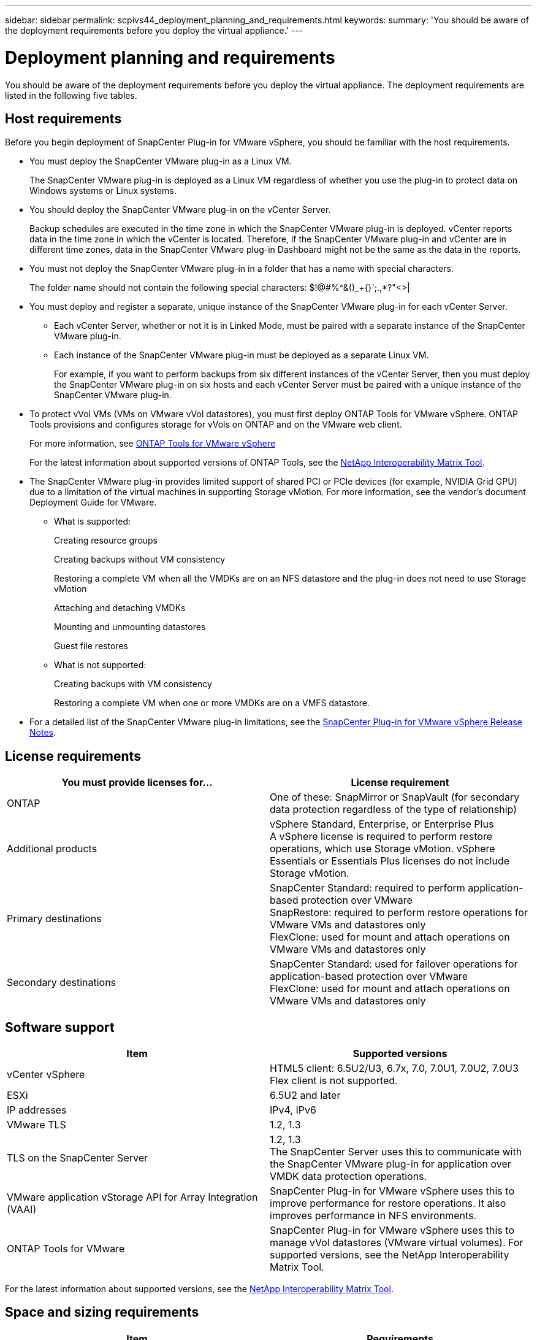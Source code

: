 ---
sidebar: sidebar
permalink: scpivs44_deployment_planning_and_requirements.html
keywords:
summary: 'You should be aware of the deployment requirements before you deploy the virtual appliance.'
---

= Deployment planning and requirements
:hardbreaks:
:nofooter:
:icons: font
:linkattrs:
:imagesdir: ./media/

[.lead]
You should be aware of the deployment requirements before you deploy the virtual appliance. The deployment requirements are listed in the following five tables.

== Host requirements

Before you begin deployment of SnapCenter Plug-in for VMware vSphere, you should be familiar with the host requirements.

* You must deploy the SnapCenter VMware plug-in as a Linux VM.
+
The SnapCenter VMware plug-in is deployed as a Linux VM regardless of whether you use the plug-in to protect data on Windows systems or Linux systems.

* You should deploy the SnapCenter VMware plug-in on the vCenter Server.
+
Backup schedules are executed in the time zone in which the SnapCenter VMware plug-in is deployed. vCenter reports data in the time zone in which the vCenter is located. Therefore, if the SnapCenter VMware plug-in and vCenter are in different time zones, data in the SnapCenter VMware plug-in Dashboard might not be the same as the data in the reports.

* You must not deploy the SnapCenter VMware plug-in in a folder that has a name with special characters.
+
The folder name should not contain the following special characters: $!@#%^&()_+{}';.,*?"<>|

* You must deploy and register a separate, unique instance of the SnapCenter VMware plug-in for each vCenter Server.
** Each vCenter Server, whether or not it is in Linked Mode, must be paired with a separate instance of the SnapCenter VMware plug-in.
** Each instance of the SnapCenter VMware plug-in must be deployed as a separate Linux VM.
+
For example, if you want to perform backups from six different instances of the vCenter Server, then you must deploy the SnapCenter VMware plug-in on six hosts and each vCenter Server must be paired with a unique instance of the SnapCenter VMware plug-in.

* To protect vVol VMs (VMs on VMware vVol datastores), you must first deploy ONTAP Tools for VMware vSphere. ONTAP Tools provisions and configures storage for vVols on ONTAP and on the VMware web client.
+
For more information, see https://docs.netapp.com/us-en/ontap-tools-vmware-vsphere/index.html[ONTAP Tools for VMware vSphere^]
+
For the latest information about supported versions of ONTAP Tools, see the https://imt.netapp.com/matrix/imt.jsp?components=103284;&solution=1517&isHWU&src=IMT[NetApp Interoperability Matrix Tool^].

* The SnapCenter VMware plug-in provides limited support of shared PCI or PCIe devices (for example, NVIDIA Grid GPU) due to a limitation of the virtual machines in supporting Storage vMotion. For more information, see the vendor's document Deployment Guide for VMware.
** What is supported:
+
Creating resource groups
+
Creating backups without VM consistency
+
Restoring a complete VM when all the VMDKs are on an NFS datastore and the plug-in does not need to use Storage vMotion
+
Attaching and detaching VMDKs
+
Mounting and unmounting datastores
+
Guest file restores

** What is not supported:
+
Creating backups with VM consistency
+
Restoring a complete VM when one or more VMDKs are on a VMFS datastore.

* For a detailed list of the SnapCenter VMware plug-in limitations, see the link:scpivs44_release_notes.html[SnapCenter Plug-in for VMware vSphere Release Notes^].

== License requirements

|===
|You must provide licenses for… |License requirement

|ONTAP
|One of these: SnapMirror or SnapVault (for secondary data protection regardless of the type of relationship)
|Additional products
|vSphere Standard, Enterprise, or Enterprise Plus
A vSphere license is required to perform restore operations, which use Storage vMotion. vSphere Essentials or Essentials Plus licenses do not include Storage vMotion.
|Primary destinations
|SnapCenter Standard: required to perform application-based protection over VMware
SnapRestore: required to perform restore operations for VMware VMs and datastores only
FlexClone: used for mount and attach operations on VMware VMs and datastores only
|Secondary destinations
|SnapCenter Standard: used for failover operations for application-based protection over VMware
FlexClone: used for mount and attach operations on VMware VMs and datastores only
|===

== Software support

|===
|Item |Supported versions

|vCenter vSphere
|HTML5 client: 6.5U2/U3, 6.7x, 7.0, 7.0U1, 7.0U2, 7.0U3
Flex client is not supported.
|ESXi
|6.5U2 and later
// AUGUST 2021 BURT 1419874
|IP addresses
|IPv4, IPv6
|VMware TLS
|1.2, 1.3
//Burt 1474884 May 2022
|TLS on the SnapCenter Server
|1.2, 1.3
//Burt 1474884 May 2022
The SnapCenter Server uses this to communicate with the SnapCenter VMware plug-in for application over VMDK data protection operations.
|VMware application vStorage API for Array Integration (VAAI)
|SnapCenter Plug-in for VMware vSphere uses this to improve performance for restore operations. It also improves performance in NFS environments.
// Vrishali review comments  April2021 Ronya
|ONTAP Tools for VMware
|SnapCenter Plug-in for VMware vSphere uses this to manage vVol datastores (VMware virtual volumes). For supported versions, see the NetApp Interoperability Matrix Tool.
|===

For the latest information about supported versions, see the https://imt.netapp.com/matrix/imt.jsp?components=103284;&solution=1517&isHWU&src=IMT[NetApp Interoperability Matrix Tool^].

== Space and sizing requirements

|===
|Item |Requirements

|Operating system
|Linux
|Minimum CPU count
|4 cores
|Minimum RAM
|Minimum: 12 GB
Recommended: 16 GB
|Minimum hard drive space for the SnapCenter Plug-in for VMware vSphere, logs, and MySQL database
|100 GB
|===

== Connection and port requirements

|===
|Type of port |Preconfigured port

|VMware ESXi Server port
|443 (HTTPS), bidirectional
The Guest File Restore feature uses this port.
//updated for Burt 1502846 (Jani)

|SnapCenter Plug-in for VMware vSphere port
a|8144 (HTTPS), bidirectional
The port is used for communications from the VMware vSphere web client and from the SnapCenter Server.
8080 bidirectional
This port is used to manage the virtual appliance.

Note: You cannot modify the port configuration.
|VMware vSphere vCenter Server port
|You must use port 443 if you are protecting vVol VMs.
//Updated for Burt 1433718 3Nov2021 Ronya
|Storage cluster or storage VM port
|443 (HTTPS), bidirectional
80 (HTTP), bidirectional
The port is used for communication between the virtual appliance and the storage VM or the cluster that contains the storage VM.
// Updated for Burt 1435536 3Nov2021 Ronya

|===

== Configurations supported

Each plug-in instance supports only one vCenter Server. vCenters in linked mode are supported. Multiple plug-in instances can support the same SnapCenter Server as shown in the following figure.

image:scpivs44_image4.png[Error: Missing Graphic Image]

== RBAC privileges required

The vCenter administrator account must have the required vCenter privileges, as listed in the following table.

|===
|To do this operation… |You must have these vCenter privileges…

|Deploy and register the SnapCenter Plug-in for VMware vSphere in vCenter
|Extension: Register extension
|Upgrade or remove the SnapCenter Plug-in for VMware vSphere
a| Extension

* Update extension
* Unregister extension
|Allow the vCenter Credential user account registered in SnapCenter to validate user access to the SnapCenter Plug-in for VMware vSphere
|sessions.validate.session
|Allow users to access the SnapCenter Plug-in for VMware vSphere
|SCV Administrator
SCV Backup
SCV Guest File Restore
SCV Restore
SCV View
The privilege must be assigned at the vCenter root.
|===

== AutoSupport

The SnapCenter Plug-in for VMware vSphere provides a minimum of information for tracking its usage, including the plug-in URL. AutoSupport includes a table of installed plug-ins that is displayed by the AutoSupport viewer.
